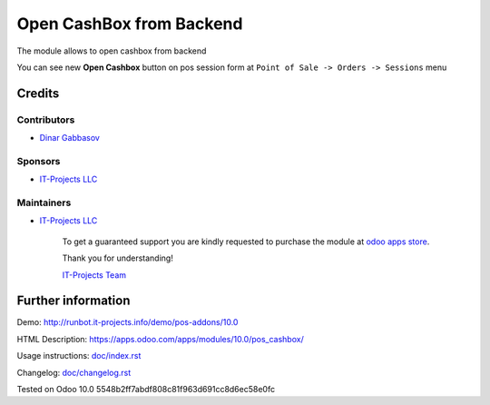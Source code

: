 ===========================
 Open CashBox from Backend
===========================

The module allows to open cashbox from backend

You can see new **Open Cashbox** button on pos session form at ``Point of Sale -> Orders -> Sessions`` menu

Credits
=======

Contributors
------------
* `Dinar Gabbasov <https://it-projects.info/team/GabbasovDinar>`__

Sponsors
--------
* `IT-Projects LLC <https://it-projects.info>`__

Maintainers
-----------
* `IT-Projects LLC <https://it-projects.info>`__

      To get a guaranteed support you are kindly requested to purchase the module at `odoo apps store <https://apps.odoo.com/apps/modules/10.0/pos_cashbox/>`__.

      Thank you for understanding!

      `IT-Projects Team <https://www.it-projects.info/team>`__

Further information
===================

Demo: http://runbot.it-projects.info/demo/pos-addons/10.0

HTML Description: https://apps.odoo.com/apps/modules/10.0/pos_cashbox/

Usage instructions: `<doc/index.rst>`_

Changelog: `<doc/changelog.rst>`_

Tested on Odoo 10.0 5548b2ff7abdf808c81f963d691cc8d6ec58e0fc
